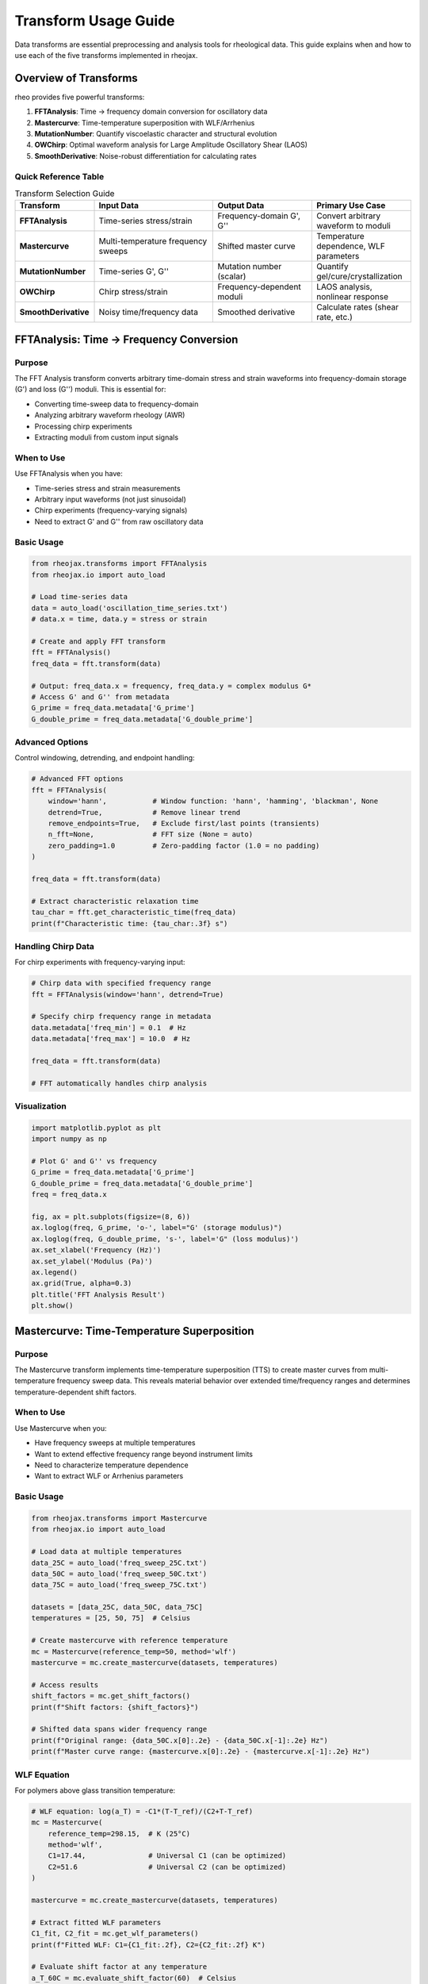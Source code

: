 Transform Usage Guide
=====================

Data transforms are essential preprocessing and analysis tools for rheological data. This guide explains when and how to use each of the five transforms implemented in rheojax.

Overview of Transforms
-----------------------

rheo provides five powerful transforms:

1. **FFTAnalysis**: Time → frequency domain conversion for oscillatory data
2. **Mastercurve**: Time-temperature superposition with WLF/Arrhenius
3. **MutationNumber**: Quantify viscoelastic character and structural evolution
4. **OWChirp**: Optimal waveform analysis for Large Amplitude Oscillatory Shear (LAOS)
5. **SmoothDerivative**: Noise-robust differentiation for calculating rates

Quick Reference Table
~~~~~~~~~~~~~~~~~~~~~~

.. list-table:: Transform Selection Guide
   :header-rows: 1
   :widths: 20 30 25 25

   * - Transform
     - Input Data
     - Output Data
     - Primary Use Case
   * - **FFTAnalysis**
     - Time-series stress/strain
     - Frequency-domain G', G''
     - Convert arbitrary waveform to moduli
   * - **Mastercurve**
     - Multi-temperature frequency sweeps
     - Shifted master curve
     - Temperature dependence, WLF parameters
   * - **MutationNumber**
     - Time-series G', G''
     - Mutation number (scalar)
     - Quantify gel/cure/crystallization
   * - **OWChirp**
     - Chirp stress/strain
     - Frequency-dependent moduli
     - LAOS analysis, nonlinear response
   * - **SmoothDerivative**
     - Noisy time/frequency data
     - Smoothed derivative
     - Calculate rates (shear rate, etc.)


FFTAnalysis: Time → Frequency Conversion
-----------------------------------------

Purpose
~~~~~~~

The FFT Analysis transform converts arbitrary time-domain stress and strain waveforms into frequency-domain storage (G') and loss (G'') moduli. This is essential for:

- Converting time-sweep data to frequency-domain
- Analyzing arbitrary waveform rheology (AWR)
- Processing chirp experiments
- Extracting moduli from custom input signals

When to Use
~~~~~~~~~~~

Use FFTAnalysis when you have:

- Time-series stress and strain measurements
- Arbitrary input waveforms (not just sinusoidal)
- Chirp experiments (frequency-varying signals)
- Need to extract G' and G'' from raw oscillatory data

Basic Usage
~~~~~~~~~~~

.. code-block:: python

   from rheojax.transforms import FFTAnalysis
   from rheojax.io import auto_load

   # Load time-series data
   data = auto_load('oscillation_time_series.txt')
   # data.x = time, data.y = stress or strain

   # Create and apply FFT transform
   fft = FFTAnalysis()
   freq_data = fft.transform(data)

   # Output: freq_data.x = frequency, freq_data.y = complex modulus G*
   # Access G' and G'' from metadata
   G_prime = freq_data.metadata['G_prime']
   G_double_prime = freq_data.metadata['G_double_prime']

Advanced Options
~~~~~~~~~~~~~~~~

Control windowing, detrending, and endpoint handling:

.. code-block:: python

   # Advanced FFT options
   fft = FFTAnalysis(
       window='hann',           # Window function: 'hann', 'hamming', 'blackman', None
       detrend=True,            # Remove linear trend
       remove_endpoints=True,   # Exclude first/last points (transients)
       n_fft=None,              # FFT size (None = auto)
       zero_padding=1.0         # Zero-padding factor (1.0 = no padding)
   )

   freq_data = fft.transform(data)

   # Extract characteristic relaxation time
   tau_char = fft.get_characteristic_time(freq_data)
   print(f"Characteristic time: {tau_char:.3f} s")

Handling Chirp Data
~~~~~~~~~~~~~~~~~~~~

For chirp experiments with frequency-varying input:

.. code-block:: python

   # Chirp data with specified frequency range
   fft = FFTAnalysis(window='hann', detrend=True)

   # Specify chirp frequency range in metadata
   data.metadata['freq_min'] = 0.1  # Hz
   data.metadata['freq_max'] = 10.0  # Hz

   freq_data = fft.transform(data)

   # FFT automatically handles chirp analysis

Visualization
~~~~~~~~~~~~~

.. code-block:: python

   import matplotlib.pyplot as plt
   import numpy as np

   # Plot G' and G'' vs frequency
   G_prime = freq_data.metadata['G_prime']
   G_double_prime = freq_data.metadata['G_double_prime']
   freq = freq_data.x

   fig, ax = plt.subplots(figsize=(8, 6))
   ax.loglog(freq, G_prime, 'o-', label="G' (storage modulus)")
   ax.loglog(freq, G_double_prime, 's-', label='G" (loss modulus)')
   ax.set_xlabel('Frequency (Hz)')
   ax.set_ylabel('Modulus (Pa)')
   ax.legend()
   ax.grid(True, alpha=0.3)
   plt.title('FFT Analysis Result')
   plt.show()

Mastercurve: Time-Temperature Superposition
--------------------------------------------

Purpose
~~~~~~~

The Mastercurve transform implements time-temperature superposition (TTS) to create master curves from multi-temperature frequency sweep data. This reveals material behavior over extended time/frequency ranges and determines temperature-dependent shift factors.

When to Use
~~~~~~~~~~~

Use Mastercurve when you:

- Have frequency sweeps at multiple temperatures
- Want to extend effective frequency range beyond instrument limits
- Need to characterize temperature dependence
- Want to extract WLF or Arrhenius parameters

Basic Usage
~~~~~~~~~~~

.. code-block:: python

   from rheojax.transforms import Mastercurve
   from rheojax.io import auto_load

   # Load data at multiple temperatures
   data_25C = auto_load('freq_sweep_25C.txt')
   data_50C = auto_load('freq_sweep_50C.txt')
   data_75C = auto_load('freq_sweep_75C.txt')

   datasets = [data_25C, data_50C, data_75C]
   temperatures = [25, 50, 75]  # Celsius

   # Create mastercurve with reference temperature
   mc = Mastercurve(reference_temp=50, method='wlf')
   mastercurve = mc.create_mastercurve(datasets, temperatures)

   # Access results
   shift_factors = mc.get_shift_factors()
   print(f"Shift factors: {shift_factors}")

   # Shifted data spans wider frequency range
   print(f"Original range: {data_50C.x[0]:.2e} - {data_50C.x[-1]:.2e} Hz")
   print(f"Master curve range: {mastercurve.x[0]:.2e} - {mastercurve.x[-1]:.2e} Hz")

WLF Equation
~~~~~~~~~~~~

For polymers above glass transition temperature:

.. code-block:: python

   # WLF equation: log(a_T) = -C1*(T-T_ref)/(C2+T-T_ref)
   mc = Mastercurve(
       reference_temp=298.15,  # K (25°C)
       method='wlf',
       C1=17.44,               # Universal C1 (can be optimized)
       C2=51.6                 # Universal C2 (can be optimized)
   )

   mastercurve = mc.create_mastercurve(datasets, temperatures)

   # Extract fitted WLF parameters
   C1_fit, C2_fit = mc.get_wlf_parameters()
   print(f"Fitted WLF: C1={C1_fit:.2f}, C2={C2_fit:.2f} K")

   # Evaluate shift factor at any temperature
   a_T_60C = mc.evaluate_shift_factor(60)  # Celsius
   print(f"Shift factor at 60°C: {a_T_60C:.3e}")

Arrhenius Equation
~~~~~~~~~~~~~~~~~~

For systems with thermally-activated processes:

.. code-block:: python

   # Arrhenius: log(a_T) = E_a/R * (1/T - 1/T_ref)
   mc = Mastercurve(
       reference_temp=298.15,  # K
       method='arrhenius',
       E_a=50000               # Activation energy (J/mol), can be optimized
   )

   mastercurve = mc.create_mastercurve(datasets, temperatures)

   # Extract activation energy
   E_a_fit = mc.get_activation_energy()
   print(f"Activation energy: {E_a_fit/1000:.1f} kJ/mol")

Manual Shift Factors
~~~~~~~~~~~~~~~~~~~~

For custom shifting:

.. code-block:: python

   # Provide manual shift factors (useful for validation)
   mc = Mastercurve(reference_temp=50, method='manual')

   # Specify shift factors for each temperature
   manual_shifts = {
       25: 2.5,    # log10(a_T) at 25°C
       50: 0.0,    # Reference temperature
       75: -1.8    # log10(a_T) at 75°C
   }

   mastercurve = mc.create_mastercurve(
       datasets, temperatures,
       shift_factors=manual_shifts
   )

Optimization Options
~~~~~~~~~~~~~~~~~~~~

Control the shifting optimization:

.. code-block:: python

   mc = Mastercurve(
       reference_temp=298.15,
       method='wlf',
       optimize=True,          # Optimize C1, C2 (default: True)
       vertical_shift=False,   # Also shift vertically (default: False)
       smooth_overlap=True,    # Smooth overlapping regions (default: True)
       max_iterations=1000,    # Optimization iterations
       tolerance=1e-6          # Convergence tolerance
   )

   mastercurve = mc.create_mastercurve(datasets, temperatures)

Visualization
~~~~~~~~~~~~~

.. code-block:: python

   import matplotlib.pyplot as plt

   # Plot original data and master curve
   fig, ax = plt.subplots(figsize=(10, 6))

   # Original data (each temperature different color)
   colors = ['blue', 'green', 'red', 'purple', 'orange']
   for i, (data, temp) in enumerate(zip(datasets, temperatures)):
       ax.loglog(data.x, data.y, 'o', color=colors[i],
                 alpha=0.5, label=f'{temp}°C')

   # Master curve (bold line)
   ax.loglog(mastercurve.x, mastercurve.y, 'k-',
             linewidth=3, label='Master Curve')

   ax.set_xlabel('Frequency (Hz) or Reduced Frequency (Hz)')
   ax.set_ylabel('|G*| (Pa)')
   ax.legend()
   ax.grid(True, alpha=0.3)
   plt.title(f'Time-Temperature Superposition (Ref: {mc.reference_temp}°C)')
   plt.show()


MutationNumber: Quantifying Viscoelastic Evolution
---------------------------------------------------

Purpose
~~~~~~~

The Mutation Number transform quantifies the cumulative change in viscoelastic character during time-resolved experiments. It's particularly useful for:

- Gelation and curing processes
- Crystallization kinetics
- Structural evolution during chemical reactions
- Comparing different formulations

When to Use
~~~~~~~~~~~

Use MutationNumber when you:

- Have time-resolved oscillatory data (G' and G'' vs time)
- Want to quantify gel point or cure completion
- Need a single metric to compare different samples
- Study structural transitions (sol-gel, liquid-solid)

Basic Usage
~~~~~~~~~~~

.. code-block:: python

   from rheojax.transforms import MutationNumber
   from rheojax.io import auto_load

   # Load time-resolved oscillatory data (time sweep)
   data = auto_load('curing_time_sweep.txt')
   # Requires G'(t) and G''(t) in metadata

   # Calculate mutation number
   mn = MutationNumber()
   mutation_number = mn.calculate(data)

   print(f"Mutation number: {mutation_number:.3f}")
   # δ ≈ 0: elastic (solid-like)
   # δ ≈ 1: viscous (liquid-like)

Interpretation
~~~~~~~~~~~~~~

The mutation number δ quantifies viscoelastic character:

.. math::

   \\delta = \\frac{1}{\\pi} \\int_0^t \\left| \\frac{d(\\ln G')}{dt} \\right| dt

Physical meaning:

- **δ < 0.2**: Predominantly elastic (solid-like)

  - Cross-linked networks
  - Cured polymers
  - Strong gels

- **0.2 < δ < 0.8**: Viscoelastic transition region

  - Gelation process
  - Partial curing
  - Weak gels

- **δ > 0.8**: Predominantly viscous (liquid-like)

  - Polymer solutions
  - Uncured resins
  - Viscous liquids

Example: Gel Point Determination
~~~~~~~~~~~~~~~~~~~~~~~~~~~~~~~~~

.. code-block:: python

   # Track mutation number evolution during curing
   import numpy as np
   import matplotlib.pyplot as plt

   # Load time-series data
   data = auto_load('epoxy_curing.txt')
   time = data.x
   G_prime = data.metadata['G_prime']
   G_double_prime = data.metadata['G_double_prime']

   # Calculate mutation number at different time points
   mn = MutationNumber()

   mutation_evolution = []
   for i in range(len(time)):
       # Create partial dataset up to time[i]
       partial_data = data.slice(0, i+1)
       delta = mn.calculate(partial_data)
       mutation_evolution.append(delta)

   # Plot evolution
   fig, (ax1, ax2) = plt.subplots(2, 1, figsize=(10, 8))

   # G' and G'' vs time
   ax1.loglog(time, G_prime, 'o-', label="G'")
   ax1.loglog(time, G_double_prime, 's-', label='G"')
   ax1.set_xlabel('Time (s)')
   ax1.set_ylabel('Modulus (Pa)')
   ax1.legend()
   ax1.grid(True, alpha=0.3)

   # Mutation number vs time
   ax2.plot(time, mutation_evolution, 'ro-')
   ax2.axhline(y=0.5, color='k', linestyle='--', label='δ = 0.5 (gel point)')
   ax2.set_xlabel('Time (s)')
   ax2.set_ylabel('Mutation Number δ')
   ax2.legend()
   ax2.grid(True, alpha=0.3)

   plt.tight_layout()
   plt.show()

Advanced Options
~~~~~~~~~~~~~~~~

Control smoothing and calculation parameters:

.. code-block:: python

   mn = MutationNumber(
       smooth=True,          # Apply smoothing to G'(t) before differentiation
       window_size=11,       # Smoothing window size
       method='trapezoid',   # Integration method: 'trapezoid', 'simpson'
       normalize=True        # Normalize by π
   )

   delta = mn.calculate(data)

Comparing Multiple Samples
~~~~~~~~~~~~~~~~~~~~~~~~~~~

.. code-block:: python

   # Compare mutation numbers of different formulations
   samples = ['formulation_A.txt', 'formulation_B.txt', 'formulation_C.txt']
   labels = ['Formulation A', 'Formulation B', 'Formulation C']

   mn = MutationNumber()
   results = {}

   for sample, label in zip(samples, labels):
       data = auto_load(sample)
       delta = mn.calculate(data)
       results[label] = delta
       print(f"{label}: δ = {delta:.3f}")

   # Bar chart comparison
   plt.figure(figsize=(8, 6))
   plt.bar(results.keys(), results.values())
   plt.ylabel('Mutation Number δ')
   plt.title('Viscoelastic Character Comparison')
   plt.axhline(y=0.5, color='r', linestyle='--', label='Gel point')
   plt.legend()
   plt.show()


OWChirp: Optimal Waveform Analysis for LAOS
--------------------------------------------

Purpose
~~~~~~~

The OWChirp transform analyzes optimal waveform (OW) chirp experiments used in Large Amplitude Oscillatory Shear (LAOS) rheology. It extracts frequency-dependent nonlinear moduli from chirp signals.

When to Use
~~~~~~~~~~~

Use OWChirp when you:

- Perform LAOS measurements with chirp input
- Need frequency-dependent nonlinear moduli
- Want to characterize strain-dependent behavior efficiently
- Analyze arbitrary waveform rheology with varying frequency

Basic Usage
~~~~~~~~~~~

.. code-block:: python

   from rheojax.transforms import OWChirp
   from rheojax.io import auto_load

   # Load chirp experiment data
   data = auto_load('owchirp_experiment.txt')
   # Contains time-series stress and strain

   # Analyze with OWChirp
   owchirp = OWChirp(
       freq_min=0.1,      # Minimum frequency (Hz)
       freq_max=10.0,     # Maximum frequency (Hz)
       strain_amplitude=0.1  # Strain amplitude (-)
   )

   result = owchirp.transform(data)

   # Extract frequency-dependent moduli
   frequencies = result.x
   G_prime_LAOS = result.metadata['G1']      # First harmonic G'
   G_double_prime_LAOS = result.metadata['G1_prime']  # First harmonic G''

Chirp Signal Generation
~~~~~~~~~~~~~~~~~~~~~~~~

Generate optimal chirp waveforms for experiments:

.. code-block:: python

   import numpy as np

   # Generate chirp strain signal
   owchirp = OWChirp(freq_min=0.1, freq_max=10.0, strain_amplitude=0.1)

   time = np.linspace(0, 100, 10000)  # 100s experiment
   strain_chirp = owchirp.generate_chirp(time)

   # Export for instrument
   np.savetxt('chirp_waveform.txt', np.column_stack([time, strain_chirp]),
              header='Time(s) Strain(-)')

Higher Harmonics
~~~~~~~~~~~~~~~~

Extract nonlinear higher harmonics:

.. code-block:: python

   # Analyze with higher harmonic extraction
   owchirp = OWChirp(
       freq_min=0.1,
       freq_max=10.0,
       strain_amplitude=0.1,
       n_harmonics=5  # Extract up to 5th harmonic
   )

   result = owchirp.transform(data)

   # Access harmonics
   G1 = result.metadata['G1']        # 1st harmonic (linear response)
   G3 = result.metadata['G3']        # 3rd harmonic (nonlinear)
   G5 = result.metadata['G5']        # 5th harmonic (nonlinear)

   # Nonlinearity indicator
   I3_1 = G3 / G1  # Intensity ratio (nonlinearity measure)

Visualization
~~~~~~~~~~~~~

.. code-block:: python

   import matplotlib.pyplot as plt

   # Plot linear and nonlinear moduli
   fig, (ax1, ax2) = plt.subplots(1, 2, figsize=(14, 5))

   # Linear moduli (1st harmonic)
   ax1.loglog(frequencies, G1, 'o-', label="G'₁ (storage)")
   ax1.loglog(frequencies, G1_prime, 's-', label='G"₁ (loss)')
   ax1.set_xlabel('Frequency (Hz)')
   ax1.set_ylabel('Modulus (Pa)')
   ax1.set_title('Linear Response (1st Harmonic)')
   ax1.legend()
   ax1.grid(True, alpha=0.3)

   # Nonlinear indicator
   ax2.semilogx(frequencies, I3_1, 'ro-', label='I₃/₁')
   ax2.set_xlabel('Frequency (Hz)')
   ax2.set_ylabel('Nonlinearity I₃/₁')
   ax2.set_title('Nonlinear Response Indicator')
   ax2.legend()
   ax2.grid(True, alpha=0.3)

   plt.tight_layout()
   plt.show()

Advanced Options
~~~~~~~~~~~~~~~~

.. code-block:: python

   owchirp = OWChirp(
       freq_min=0.1,
       freq_max=10.0,
       strain_amplitude=0.1,
       n_harmonics=5,
       window='hann',         # Window for FFT
       detrend=True,          # Remove trend
       n_periods=5,           # Number of periods per frequency
       frequency_spacing='log'  # 'log' or 'linear'
   )

   result = owchirp.transform(data)


SmoothDerivative: Noise-Robust Differentiation
-----------------------------------------------

Purpose
~~~~~~~

The SmoothDerivative transform calculates derivatives of noisy data using robust methods that suppress noise while preserving features. Essential for:

- Calculating shear rates from displacement/strain data
- Finding peaks and inflection points
- Numerical differentiation of experimental data
- Pre-processing before model fitting

When to Use
~~~~~~~~~~~

Use SmoothDerivative when you:

- Need derivatives of noisy experimental data
- Want to calculate shear rates: γ̇ = dγ/dt
- Need to find extrema or inflection points
- Pre-process data before fitting models

Basic Usage
~~~~~~~~~~~

.. code-block:: python

   from rheojax.transforms import SmoothDerivative
   from rheojax.io import auto_load

   # Load noisy data
   data = auto_load('strain_vs_time.txt')

   # Calculate smooth derivative (shear rate)
   smooth_deriv = SmoothDerivative(
       method='savgol',    # Savitzky-Golay filter
       window=11,          # Window size (odd integer)
       order=2             # Polynomial order
   )

   derivative_data = smooth_deriv.transform(data)

   # Result: derivative_data.y = dγ/dt (shear rate)

Methods Available
~~~~~~~~~~~~~~~~~

**Savitzky-Golay (savgol)**

Best for: Smooth data with moderate noise

.. code-block:: python

   smooth_deriv = SmoothDerivative(
       method='savgol',
       window=11,      # Larger window = more smoothing
       order=2         # 2 or 3 typical
   )

**Finite Differences (finite_diff)**

Best for: Clean data, high accuracy needed

.. code-block:: python

   smooth_deriv = SmoothDerivative(
       method='finite_diff',
       accuracy=2      # 2, 4, or 6 (higher = more accurate)
   )

**Spline (spline)**

Best for: Very noisy data, need maximum smoothness

.. code-block:: python

   smooth_deriv = SmoothDerivative(
       method='spline',
       smoothing=0.01   # Smoothing parameter (0.001-0.1 typical)
   )

**Gaussian Filter (gaussian)**

Best for: Heavy noise, isotropic smoothing

.. code-block:: python

   smooth_deriv = SmoothDerivative(
       method='gaussian',
       sigma=2.0        # Standard deviation of Gaussian kernel
   )

Calculating Shear Rates
~~~~~~~~~~~~~~~~~~~~~~~~

Common use case: convert strain vs time to shear rate:

.. code-block:: python

   # Strain vs time data
   data = auto_load('strain_vs_time.txt')
   # data.x = time (s), data.y = strain (-)

   # Calculate shear rate
   smooth_deriv = SmoothDerivative(method='savgol', window=11, order=2)
   shear_rate_data = smooth_deriv.transform(data)

   # shear_rate_data.y = dγ/dt (s⁻¹)
   # Update units
   shear_rate_data.y_units = '1/s'

   # Now use for fitting flow models
   from rheojax.models import PowerLaw

   model = PowerLaw()
   model.fit(shear_rate_data.y, stress_data.y)  # τ vs γ̇

Comparison of Methods
~~~~~~~~~~~~~~~~~~~~~

.. code-block:: python

   import matplotlib.pyplot as plt
   import numpy as np

   # Generate noisy data
   t = np.linspace(0, 10, 200)
   y_true = np.sin(2*np.pi*0.5*t)
   dy_true = 2*np.pi*0.5 * np.cos(2*np.pi*0.5*t)
   y_noisy = y_true + 0.1 * np.random.randn(len(t))

   from rheojax.core import RheoData
   data = RheoData(x=t, y=y_noisy, x_units='s', y_units='-', domain='time')

   # Try different methods
   methods = [
       ('savgol', {'window': 11, 'order': 2}),
       ('spline', {'smoothing': 0.05}),
       ('gaussian', {'sigma': 2.0}),
       ('finite_diff', {'accuracy': 2})
   ]

   fig, ax = plt.subplots(figsize=(10, 6))
   ax.plot(t, dy_true, 'k-', linewidth=3, label='True derivative', alpha=0.5)

   for method_name, kwargs in methods:
       smooth_deriv = SmoothDerivative(method=method_name, **kwargs)
       deriv_data = smooth_deriv.transform(data)
       ax.plot(deriv_data.x, deriv_data.y, label=f'{method_name}')

   ax.set_xlabel('Time (s)')
   ax.set_ylabel('Derivative')
   ax.legend()
   ax.grid(True, alpha=0.3)
   plt.title('Comparison of Derivative Methods')
   plt.show()

Advanced: Higher-Order Derivatives
~~~~~~~~~~~~~~~~~~~~~~~~~~~~~~~~~~~

.. code-block:: python

   # Calculate second derivative (acceleration, curvature)
   smooth_deriv = SmoothDerivative(
       method='savgol',
       window=11,
       order=3,         # Order must be >= derivative order
       derivative=2     # 2nd derivative
   )

   second_deriv = smooth_deriv.transform(data)

   # Find inflection points (where 2nd derivative = 0)
   inflection_indices = np.where(np.diff(np.sign(second_deriv.y)))[0]


Transform Composition and Pipelines
------------------------------------

Chaining Transforms
~~~~~~~~~~~~~~~~~~~

Combine multiple transforms in sequence:

.. code-block:: python

   from rheojax.transforms import FFTAnalysis, SmoothDerivative, MutationNumber

   # Load raw time-series data
   data = auto_load('noisy_oscillation.txt')

   # 1. Smooth data
   smoother = SmoothDerivative(method='savgol', window=11, order=2)
   data_smooth = smoother.transform(data)

   # 2. FFT analysis
   fft = FFTAnalysis(window='hann')
   freq_data = fft.transform(data_smooth)

   # 3. Calculate mutation number
   mn = MutationNumber()
   delta = mn.calculate(freq_data)

Using TransformPipeline
~~~~~~~~~~~~~~~~~~~~~~~

For cleaner code, use the pipeline pattern:

.. code-block:: python

   from rheojax.core.base import TransformPipeline
   from rheojax.transforms import SmoothDerivative, FFTAnalysis

   # Create pipeline
   pipeline = TransformPipeline([
       SmoothDerivative(method='savgol', window=11, order=2),
       FFTAnalysis(window='hann', detrend=True)
   ])

   # Apply entire pipeline
   result = pipeline.transform(data)

   # Or use operator overloading
   pipeline = SmoothDerivative(method='savgol', window=11, order=2) + \
              FFTAnalysis(window='hann', detrend=True)

   result = pipeline.transform(data)

Best Practices
--------------

General Guidelines
~~~~~~~~~~~~~~~~~~

1. **Always visualize before and after**: Check that transforms preserve important features
2. **Start with defaults**: Default parameters are usually reasonable
3. **Validate on synthetic data**: Test with known ground truth before real data
4. **Check units**: Ensure output units are correct after transforms
5. **Document parameters**: Record transform parameters for reproducibility

Transform-Specific Tips
~~~~~~~~~~~~~~~~~~~~~~~~

**FFTAnalysis**:

- Use windowing for non-periodic data to reduce spectral leakage
- Apply detrending if data has baseline drift
- Check characteristic time makes physical sense
- Be aware of frequency resolution (limited by signal duration)

**Mastercurve**:

- Need at least 3-4 temperatures for reliable WLF/Arrhenius fitting
- Check that shift factors follow smooth trend
- Reference temperature should be in middle of range
- Verify overlap quality between adjacent temperatures

**MutationNumber**:

- Smooth G'(t) before calculation if noisy
- Check that δ evolution is monotonic (should always increase)
- Gel point typically at δ ≈ 0.5 but material-dependent
- Requires high-quality time-resolved data

**OWChirp**:

- Ensure chirp covers desired frequency range
- Use enough periods per frequency (5-10 typical)
- Check for instrument limitations at extremes
- Validate linear regime before interpreting nonlinear harmonics

**SmoothDerivative**:

- Choose window size ~10% of data length for Savgol
- Avoid over-smoothing (loses features)
- Compare multiple methods to check consistency
- Validate with synthetic data of similar noise level

Common Pitfalls
~~~~~~~~~~~~~~~

**Pitfall 1**: Applying FFT to non-oscillatory data

Solution: Check test mode, FFT only works for oscillatory signals

**Pitfall 2**: Over-smoothing with SmoothDerivative

Solution: Start with small window, increase gradually, compare to finite differences

**Pitfall 3**: Insufficient temperature range for mastercurves

Solution: Need T_min to T_max span at least 30-50°C for polymers

**Pitfall 4**: Ignoring edge effects in transforms

Solution: Use remove_endpoints option or crop data before processing

**Pitfall 5**: Not validating transform output

Solution: Always plot before and after, check units and magnitudes

Example Workflow
----------------

Complete analysis workflow with multiple transforms:

.. code-block:: python

   from rheojax.io import auto_load
   from rheojax.transforms import (SmoothDerivative, FFTAnalysis,
                                  Mastercurve, MutationNumber)
   from rheojax.models import FractionalMaxwellGel
   import matplotlib.pyplot as plt

   # 1. Load multi-temperature time-series data
   temps = [25, 40, 55, 70]
   datasets_raw = [auto_load(f'time_series_{T}C.txt') for T in temps]

   # 2. Smooth each dataset
   smoother = SmoothDerivative(method='savgol', window=11, order=2)
   datasets_smooth = [smoother.transform(d) for d in datasets_raw]

   # 3. FFT to frequency domain
   fft = FFTAnalysis(window='hann', detrend=True)
   datasets_freq = [fft.transform(d) for d in datasets_smooth]

   # 4. Create mastercurve
   mc = Mastercurve(reference_temp=40, method='wlf')
   mastercurve = mc.create_mastercurve(datasets_freq, temps)

   # 5. Fit fractional model to mastercurve
   model = FractionalMaxwellGel()
   model.fit(mastercurve.x, mastercurve.y)

   # 6. Calculate mutation number for first dataset (monitoring cure)
   mn = MutationNumber()
   delta = mn.calculate(datasets_freq[0])

   # 7. Visualize everything
   fig, axes = plt.subplots(2, 2, figsize=(14, 10))

   # Original data
   for d, T in zip(datasets_raw, temps):
       axes[0,0].plot(d.x, d.y, alpha=0.5, label=f'{T}°C')
   axes[0,0].set_xlabel('Time (s)')
   axes[0,0].set_ylabel('Stress (Pa)')
   axes[0,0].set_title('Raw Time-Series Data')
   axes[0,0].legend()

   # Frequency domain (all temps)
   for d, T in zip(datasets_freq, temps):
       axes[0,1].loglog(d.x, np.abs(d.y), 'o', alpha=0.5, label=f'{T}°C')
   axes[0,1].set_xlabel('Frequency (Hz)')
   axes[0,1].set_ylabel('|G*| (Pa)')
   axes[0,1].set_title('FFT Analysis Results')
   axes[0,1].legend()

   # Mastercurve with model fit
   axes[1,0].loglog(mastercurve.x, mastercurve.y, 'ko', label='Master Curve')
   axes[1,0].loglog(mastercurve.x, model.predict(mastercurve.x),
                    'r-', linewidth=2, label='FractionalMaxwellGel')
   axes[1,0].set_xlabel('Reduced Frequency (Hz)')
   axes[1,0].set_ylabel('|G*| (Pa)')
   axes[1,0].set_title('Master Curve + Model Fit')
   axes[1,0].legend()

   # Mutation number evolution
   times = datasets_raw[0].x
   G_prime = datasets_freq[0].metadata['G_prime']
   axes[1,1].plot(times, G_prime, 'b-')
   axes[1,1].axhline(y=np.mean(G_prime), color='r', linestyle='--')
   axes[1,1].text(times[-1]*0.7, np.mean(G_prime)*1.1,
                  f'δ = {delta:.3f}', fontsize=12)
   axes[1,1].set_xlabel('Time (s)')
   axes[1,1].set_ylabel("G' (Pa)")
   axes[1,1].set_title("Storage Modulus Evolution")

   plt.tight_layout()
   plt.savefig('complete_analysis.png', dpi=300)
   plt.show()

Summary
-------

Transform selection checklist:

- **Time → frequency conversion**: Use :class:`FFTAnalysis`
- **Temperature dependence**: Use :class:`Mastercurve` with WLF/Arrhenius
- **Gelation/curing**: Use :class:`MutationNumber`
- **LAOS analysis**: Use :class:`OWChirp`
- **Noisy data**: Use :class:`SmoothDerivative` before other transforms

For more information:

- :doc:`/user_guide/pipeline_api` - High-level transform workflows
- :doc:`/api/transforms` - Complete API reference
- :doc:`/examples/mastercurve_generation` - Mastercurve example notebook
- :doc:`/examples/advanced_workflows` - Transform composition examples
